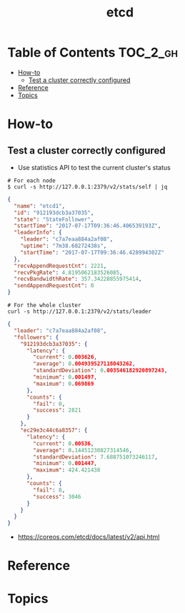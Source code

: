 #+TITLE: etcd

* Table of Contents :TOC_2_gh:
- [[#how-to][How-to]]
  - [[#test-a-cluster-correctly-configured][Test a cluster correctly configured]]
- [[#reference][Reference]]
- [[#topics][Topics]]

* How-to
** Test a cluster correctly configured
- Use statistics API to test the current cluster's status


#+BEGIN_SRC shell
  # For each node
  $ curl -s http://127.0.0.1:2379/v2/stats/self | jq
#+END_SRC

#+BEGIN_SRC json
  {
    "name": "etcd1",
    "id": "912193dcb3a37035",
    "state": "StateFollower",
    "startTime": "2017-07-17T09:36:46.406539193Z",
    "leaderInfo": {
      "leader": "c7a7eaa884a2af08",
      "uptime": "7m38.68272438s",
      "startTime": "2017-07-17T09:36:46.428994302Z"
    },
    "recvAppendRequestCnt": 2221,
    "recvPkgRate": 4.8195062183526085,
    "recvBandwidthRate": 357.34228855975414,
    "sendAppendRequestCnt": 0
  }
#+END_SRC

#+BEGIN_SRC  shell
  # For the whole cluster
  curl -s http://127.0.0.1:2379/v2/stats/leader
#+END_SRC

#+BEGIN_SRC json
  {
    "leader": "c7a7eaa884a2af08",
    "followers": {
      "912193dcb3a37035": {
        "latency": {
          "current": 0.003626,
          "average": 0.004939527118043262,
          "standardDeviation": 0.003546182920897243,
          "minimum": 0.001497,
          "maximum": 0.069869
        },
        "counts": {
          "fail": 0,
          "success": 2821
        }
      },
      "ec29e3c44c6a8357": {
        "latency": {
          "current": 0.00536,
          "average": 0.14451230827314546,
          "standardDeviation": 7.688751073246117,
          "minimum": 0.001447,
          "maximum": 424.421438
        },
        "counts": {
          "fail": 8,
          "success": 3046
        }
      }
    }
  }
#+END_SRC

:REFERENCES:
- https://coreos.com/etcd/docs/latest/v2/api.html
:END:

* Reference
* Topics
